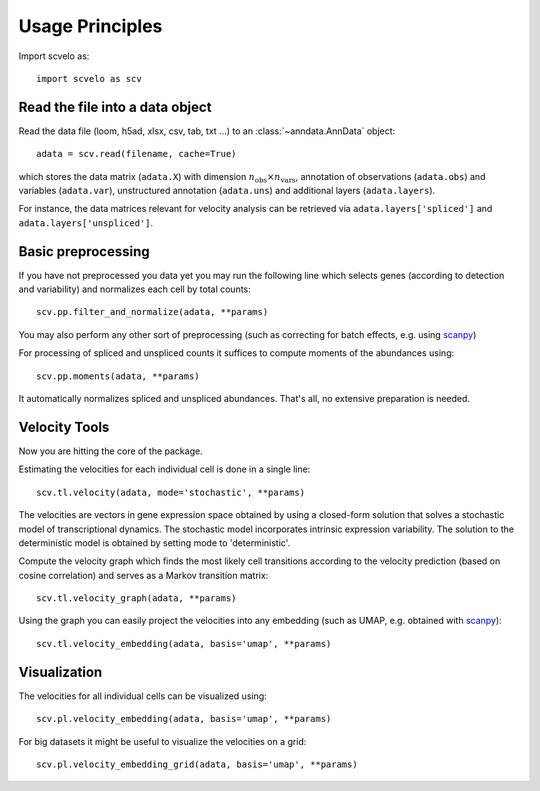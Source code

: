 Usage Principles
----------------

Import scvelo as::

    import scvelo as scv


Read the file into a data object
^^^^^^^^^^^^^^^^^^^^^^^^^^^^^^^^

Read the data file (loom, h5ad, xlsx, csv, tab, txt ...) to an :class:`~anndata.AnnData` object::

   adata = scv.read(filename, cache=True)

which stores the data matrix (``adata.X``) with dimension :math:`n_{\mathrm{obs}} \times n_{\mathrm{vars}}`,
annotation of observations (``adata.obs``) and variables (``adata.var``), unstructured annotation (``adata.uns``) and
additional layers (``adata.layers``).

.. raw:: html

    <img src="http://falexwolf.de/img/scanpy/anndata.svg" style="width: 300px">

For instance, the data matrices relevant for velocity analysis can be retrieved via ``adata.layers['spliced']`` and ``adata.layers['unspliced']``.

Basic preprocessing
^^^^^^^^^^^^^^^^^^^

If you have not preprocessed you data yet you may run the following line which selects genes (according to detection and
variability) and normalizes each cell by total counts::

    scv.pp.filter_and_normalize(adata, **params)

You may also perform any other sort of preprocessing (such as correcting for batch effects, e.g. using scanpy_)

For processing of spliced and unspliced counts it suffices to compute moments of the abundances using::

   scv.pp.moments(adata, **params)

It automatically normalizes spliced and unspliced abundances. That's all, no extensive preparation is needed.

Velocity Tools
^^^^^^^^^^^^^^

Now you are hitting the core of the package.

Estimating the velocities for each individual cell is done in a single line::

    scv.tl.velocity(adata, mode='stochastic', **params)


The velocities are vectors in gene expression space obtained by using a closed-form solution that
solves a stochastic model of transcriptional dynamics. The stochastic model incorporates intrinsic expression variability.
The solution to the deterministic model is obtained by setting mode to 'deterministic'.

Compute the velocity graph which finds the most likely cell transitions according to the velocity prediction
(based on cosine correlation) and serves as a Markov transition matrix::

   scv.tl.velocity_graph(adata, **params)


Using the graph you can easily project the velocities into any embedding (such as UMAP, e.g. obtained with scanpy_)::

   scv.tl.velocity_embedding(adata, basis='umap', **params)


Visualization
^^^^^^^^^^^^^
The velocities for all individual cells can be visualized using::

   scv.pl.velocity_embedding(adata, basis='umap', **params)

For big datasets it might be useful to visualize the velocities on a grid::

   scv.pl.velocity_embedding_grid(adata, basis='umap', **params)


.. _scanpy: https://scanpy.readthedocs.io/en/latest/api